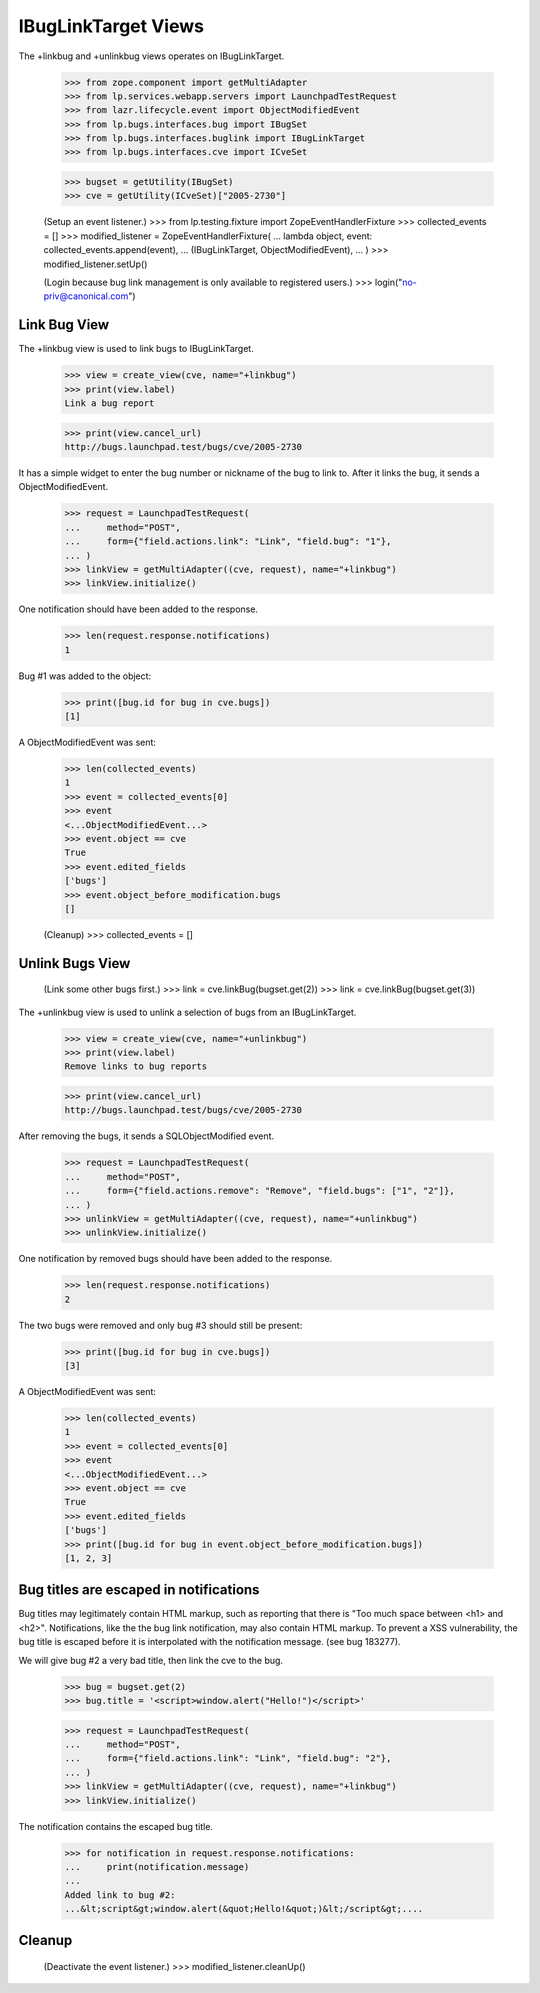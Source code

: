 IBugLinkTarget Views
====================

The +linkbug and +unlinkbug views operates on IBugLinkTarget.

    >>> from zope.component import getMultiAdapter
    >>> from lp.services.webapp.servers import LaunchpadTestRequest
    >>> from lazr.lifecycle.event import ObjectModifiedEvent
    >>> from lp.bugs.interfaces.bug import IBugSet
    >>> from lp.bugs.interfaces.buglink import IBugLinkTarget
    >>> from lp.bugs.interfaces.cve import ICveSet

    >>> bugset = getUtility(IBugSet)
    >>> cve = getUtility(ICveSet)["2005-2730"]

    (Setup an event listener.)
    >>> from lp.testing.fixture import ZopeEventHandlerFixture
    >>> collected_events = []
    >>> modified_listener = ZopeEventHandlerFixture(
    ...     lambda object, event: collected_events.append(event),
    ...     (IBugLinkTarget, ObjectModifiedEvent),
    ... )
    >>> modified_listener.setUp()

    (Login because bug link management is only available to registered users.)
    >>> login("no-priv@canonical.com")


Link Bug View
-------------

The +linkbug view is used to link bugs to IBugLinkTarget.

    >>> view = create_view(cve, name="+linkbug")
    >>> print(view.label)
    Link a bug report

    >>> print(view.cancel_url)
    http://bugs.launchpad.test/bugs/cve/2005-2730

It has a simple widget to enter the bug number or nickname of the bug to link
to. After it links the bug, it sends a ObjectModifiedEvent.

    >>> request = LaunchpadTestRequest(
    ...     method="POST",
    ...     form={"field.actions.link": "Link", "field.bug": "1"},
    ... )
    >>> linkView = getMultiAdapter((cve, request), name="+linkbug")
    >>> linkView.initialize()

One notification should have been added to the response.

    >>> len(request.response.notifications)
    1

Bug #1 was added to the object:

    >>> print([bug.id for bug in cve.bugs])
    [1]

A ObjectModifiedEvent was sent:

    >>> len(collected_events)
    1
    >>> event = collected_events[0]
    >>> event
    <...ObjectModifiedEvent...>
    >>> event.object == cve
    True
    >>> event.edited_fields
    ['bugs']
    >>> event.object_before_modification.bugs
    []

    (Cleanup)
    >>> collected_events = []


Unlink Bugs View
----------------

    (Link some other bugs first.)
    >>> link = cve.linkBug(bugset.get(2))
    >>> link = cve.linkBug(bugset.get(3))


The +unlinkbug view is used to unlink a selection of bugs from an
IBugLinkTarget.

    >>> view = create_view(cve, name="+unlinkbug")
    >>> print(view.label)
    Remove links to bug reports

    >>> print(view.cancel_url)
    http://bugs.launchpad.test/bugs/cve/2005-2730

After removing the bugs, it sends a SQLObjectModified event.

    >>> request = LaunchpadTestRequest(
    ...     method="POST",
    ...     form={"field.actions.remove": "Remove", "field.bugs": ["1", "2"]},
    ... )
    >>> unlinkView = getMultiAdapter((cve, request), name="+unlinkbug")
    >>> unlinkView.initialize()

One notification by removed bugs should have been added to the response.

    >>> len(request.response.notifications)
    2

The two bugs were removed and only bug #3 should still be present:

    >>> print([bug.id for bug in cve.bugs])
    [3]

A ObjectModifiedEvent was sent:

    >>> len(collected_events)
    1
    >>> event = collected_events[0]
    >>> event
    <...ObjectModifiedEvent...>
    >>> event.object == cve
    True
    >>> event.edited_fields
    ['bugs']
    >>> print([bug.id for bug in event.object_before_modification.bugs])
    [1, 2, 3]


Bug titles are escaped in notifications
---------------------------------------

Bug titles may legitimately contain HTML markup, such as reporting that
there is "Too much space between <h1> and <h2>". Notifications, like the
the bug link notification, may also contain HTML markup. To prevent a
XSS vulnerability, the bug title is escaped before it is interpolated
with the notification message. (see bug 183277).

We will give bug #2 a very bad title, then link the cve to the bug.

    >>> bug = bugset.get(2)
    >>> bug.title = '<script>window.alert("Hello!")</script>'

    >>> request = LaunchpadTestRequest(
    ...     method="POST",
    ...     form={"field.actions.link": "Link", "field.bug": "2"},
    ... )
    >>> linkView = getMultiAdapter((cve, request), name="+linkbug")
    >>> linkView.initialize()

The notification contains the escaped bug title.

    >>> for notification in request.response.notifications:
    ...     print(notification.message)
    ...
    Added link to bug #2:
    ...&lt;script&gt;window.alert(&quot;Hello!&quot;)&lt;/script&gt;....


Cleanup
-------

    (Deactivate the event listener.)
    >>> modified_listener.cleanUp()
